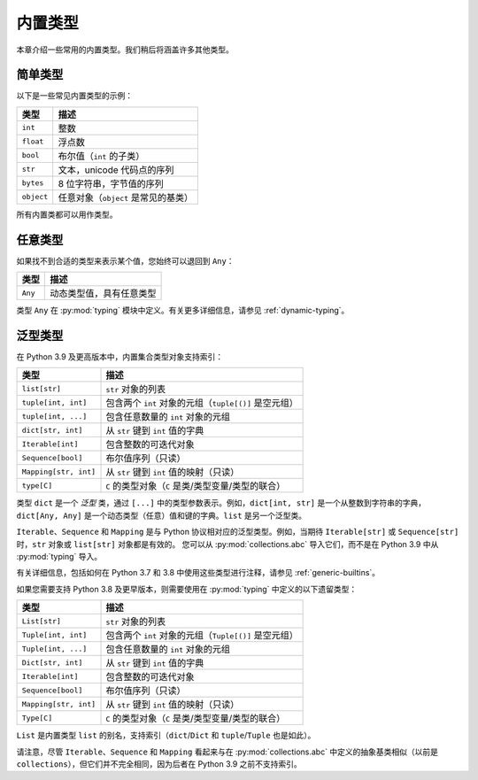 内置类型
==============

本章介绍一些常用的内置类型。我们稍后将涵盖许多其他类型。

简单类型
..........

以下是一些常见内置类型的示例：

====================== ===============================
类型                   描述
====================== ===============================
``int``                整数
``float``              浮点数
``bool``               布尔值（``int`` 的子类）
``str``                文本，unicode 代码点的序列
``bytes``              8 位字符串，字节值的序列
``object``             任意对象（``object`` 是常见的基类）
====================== ===============================

所有内置类都可以用作类型。

任意类型
........

如果找不到合适的类型来表示某个值，您始终可以退回到 ``Any``：

====================== ===============================
类型                   描述
====================== ===============================
``Any``                动态类型值，具有任意类型
====================== ===============================

类型 ``Any`` 在 :py:mod:`typing` 模块中定义。有关更多详细信息，请参见 :ref:`dynamic-typing`。

泛型类型
..........

在 Python 3.9 及更高版本中，内置集合类型对象支持索引：

====================== ===============================
类型                   描述
====================== ===============================
``list[str]``          ``str`` 对象的列表
``tuple[int, int]``    包含两个 ``int`` 对象的元组（``tuple[()]`` 是空元组）
``tuple[int, ...]``    包含任意数量的 ``int`` 对象的元组
``dict[str, int]``     从 ``str`` 键到 ``int`` 值的字典
``Iterable[int]``      包含整数的可迭代对象
``Sequence[bool]``     布尔值序列（只读）
``Mapping[str, int]``  从 ``str`` 键到 ``int`` 值的映射（只读）
``type[C]``            ``C`` 的类型对象（``C`` 是类/类型变量/类型的联合）
====================== ===============================

类型 ``dict`` 是一个 *泛型* 类，通过 ``[...]`` 中的类型参数表示。例如，``dict[int, str]`` 是一个从整数到字符串的字典，``dict[Any, Any]`` 是一个动态类型（任意）值和键的字典。``list`` 是另一个泛型类。

``Iterable``、``Sequence`` 和 ``Mapping`` 是与 Python 协议相对应的泛型类型。例如，当期待 ``Iterable[str]`` 或 ``Sequence[str]`` 时，``str`` 对象或 ``list[str]`` 对象都是有效的。
您可以从 :py:mod:`collections.abc` 导入它们，而不是在 Python 3.9 中从 :py:mod:`typing` 导入。

有关详细信息，包括如何在 Python 3.7 和 3.8 中使用这些类型进行注释，请参见 :ref:`generic-builtins`。

如果您需要支持 Python 3.8 及更早版本，则需要使用在 :py:mod:`typing` 中定义的以下遗留类型：

====================== ===============================
类型                   描述
====================== ===============================
``List[str]``          ``str`` 对象的列表
``Tuple[int, int]``    包含两个 ``int`` 对象的元组（``Tuple[()]`` 是空元组）
``Tuple[int, ...]``    包含任意数量的 ``int`` 对象的元组
``Dict[str, int]``     从 ``str`` 键到 ``int`` 值的字典
``Iterable[int]``      包含整数的可迭代对象
``Sequence[bool]``     布尔值序列（只读）
``Mapping[str, int]``  从 ``str`` 键到 ``int`` 值的映射（只读）
``Type[C]``            ``C`` 的类型对象（``C`` 是类/类型变量/类型的联合）
====================== ===============================

``List`` 是内置类型 ``list`` 的别名，支持索引（``dict``/``Dict`` 和 ``tuple``/``Tuple`` 也是如此）。

请注意，尽管 ``Iterable``、``Sequence`` 和 ``Mapping`` 看起来与在 :py:mod:`collections.abc` 中定义的抽象基类相似（以前是 ``collections``），但它们并不完全相同，因为后者在 Python 3.9 之前不支持索引。
